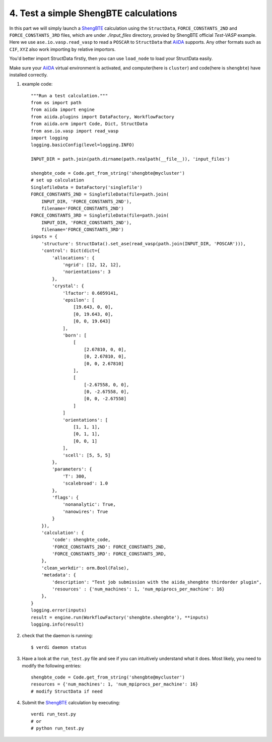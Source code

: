 .. _test_run:

======================================
4. Test a simple ShengBTE calculations
======================================

In this part we will simply launch a `ShengBTE`_ calculation using the ``StructData``, ``FORCE_CONSTANTS_2ND`` and ``FORCE_CONSTANTS_3RD`` files, which are under `./input_files` directory, provied by ShengBTE official `Test-VASP` example. Here we use ``ase.io.vasp.read_vasp`` to read a ``POSCAR`` to ``StructData`` that `AiiDA`_ supports. Any other formats such as ``CIF``, ``XYZ`` also work importing by relative importors.

|   You'd better import StructData firstly, then you can use ``load_node`` to load your StructData easily.

Make sure your `AiiDA`_ virtual environment is activated, and computer(here is ``cluster``) and code(here is ``shengbte``) have installed correctly.

1. example code::

    """Run a test calculation."""
    from os import path
    from aiida import engine
    from aiida.plugins import DataFactory, WorkflowFactory
    from aiida.orm import Code, Dict, StructData
    from ase.io.vasp import read_vasp
    import logging
    logging.basicConfig(level=logging.INFO)

    INPUT_DIR = path.join(path.dirname(path.realpath(__file__)), 'input_files')

    shengbte_code = Code.get_from_string('shengbte@mycluster')
    # set up calculation
    SinglefileData = DataFactory('singlefile')
    FORCE_CONSTANTS_2ND = SinglefileData(file=path.join(
        INPUT_DIR, 'FORCE_CONSTANTS_2ND'),
        filename='FORCE_CONSTANTS_2ND')
    FORCE_CONSTANTS_3RD = SinglefileData(file=path.join(
        INPUT_DIR, 'FORCE_CONSTANTS_2ND'),
        filename='FORCE_CONSTANTS_3RD')
    inputs = {
        'structure': StructData().set_ase(read_vasp(path.join(INPUT_DIR, 'POSCAR'))),
        'control': Dict(dict={
            'allocations': {
                'ngrid': [12, 12, 12],
                'norientations': 3
            },
            'crystal': {
                'lfactor': 0.6059141,
                'epsilon': [
                    [19.643, 0, 0],
                    [0, 19.643, 0],
                    [0, 0, 19.643]
                ],
                'born': [
                    [
                        [2.67810, 0, 0],
                        [0, 2.67810, 0],
                        [0, 0, 2.67810]
                    ],
                    [
                        [-2.67558, 0, 0],
                        [0, -2.67558, 0],
                        [0, 0, -2.67558]
                    ]
                ]
                'orientations': [
                    [1, 1, 1],
                    [0, 1, 1],
                    [0, 0, 1]
                ],
                'scell': [5, 5, 5]
            },
            'parameters': {
                'T': 300,
                'scalebroad': 1.0
            },
            'flags': {
                'nonanalytic': True,
                'nanowires': True
            }
        }),
        'calculation': {
            'code': shengbte_code,
            'FORCE_CONSTANTS_2ND': FORCE_CONSTANTS_2ND,
            'FORCE_CONSTANTS_3RD': FORCE_CONSTANTS_3RD,
        },
        'clean_workdir': orm.Bool(False),
        'metadata': {
            'description': "Test job submission with the aiida_shengbte thirdorder plugin",
            'resources' : {'num_machines': 1, 'num_mpiprocs_per_machine': 16}
        },
    }
    logging.error(inputs)
    result = engine.run(WorkflowFactory('shengbte.shengbte'), **inputs)
    logging.info(result)

2. check that the daemon is running::

    $ verdi daemon status

3. Have a look at the ``run_test.py`` file and see if you can intuitively understand what it does. Most likely, you need to modify the following entries::

    shengbte_code = Code.get_from_string('shengbte@mycluster')
    resources = {'num_machines': 1, 'num_mpiprocs_per_machine': 16}
    # modify StructData if need

4. Submit the `ShengBTE`_ calculation by executing::

    verdi run_test.py
    # or
    # python run_test.py

.. _AiiDA: https://www.aiida.net
.. _ShengBTE: http://www.shengbte.org/
.. _Thirdorder: https://bitbucket.org/sousaw/thirdorder/
.. _Spglib: https://spglib.github.io/spglib/